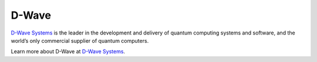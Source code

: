 D-Wave
============

`D-Wave Systems <https://www.dwavesys.com>`_ is the leader in the development
and delivery of quantum computing systems and software, and the world’s
only commercial supplier of quantum computers.

Learn more about D-Wave at
`D-Wave Systems <https://www.dwavesys.com>`_\ .
